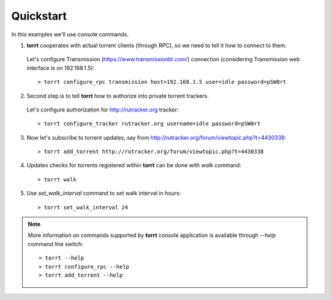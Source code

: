 Quickstart
==========

In this examples we'll use console commands.

1. **torrt** cooperates with actual torrent clients (through RPC), so we need to tell it how to connect to them.

  Let's configure Transmission (https://www.transmissionbt.com/) connection (considering Transmission web interface is on 192.168.1.5)::

    > torrt configure_rpc transmission host=192.168.1.5 user=idle password=pSW0rt


2. Second step is to tell **torrt** how to authorize into private torrent trackers.

  Let's configure authorization for http://rutracker.org tracker::

   > torrt configure_tracker rutracker.org username=idle password=pSW0rt


3. Now let's subscribe to torrent updates, say from http://rutracker.org/forum/viewtopic.php?t=4430338::

    > torrt add_torrent http://rutracker.org/forum/viewtopic.php?t=4430338

4. Updates checks for torrents registered within **torrt** can be done with `walk` command::

    > torrt walk


5. Use `set_walk_interval` command to set walk interval in hours::

    > torrt set_walk_interval 24


.. note::

    More information on commands supported by **torrt** console application is available through `--help` command line switch::

      > torrt --help
      > torrt configure_rpc --help
      > torrt add_torrent --help
